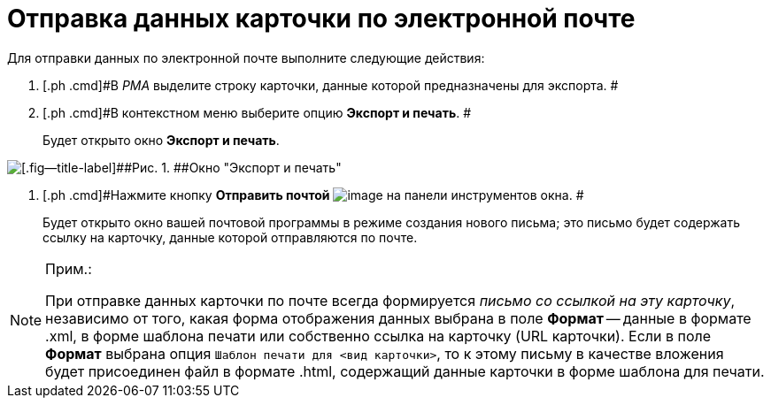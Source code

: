 = Отправка данных карточки по электронной почте

Для отправки данных по электронной почте выполните следующие действия:

. [.ph .cmd]#В _РМА_ выделите строку карточки, данные которой предназначены для экспорта. #
. [.ph .cmd]#В контекстном меню выберите опцию [.ph .uicontrol]*Экспорт и печать*. #
+
Будет открыто окно [.keyword .wintitle]*Экспорт и печать*.

image::img/Exporting_and_Printing_Data_Cards.png[[.fig--title-label]##Рис. 1. ##Окно "Экспорт и печать"]
. [.ph .cmd]#Нажмите кнопку [.ph .uicontrol]*Отправить почтой* image:img/Buttons/Send_Mail.png[image] на панели инструментов окна. #
+
Будет открыто окно вашей почтовой программы в режиме создания нового письма; это письмо будет содержать ссылку на карточку, данные которой отправляются по почте.

[NOTE]
====
[.note__title]#Прим.:#

При отправке данных карточки по почте всегда формируется [.keyword .parmname]_письмо со ссылкой на эту карточку_, независимо от того, какая форма отображения данных выбрана в поле [.ph .uicontrol]*Формат* -- данные в формате .xml, в форме шаблона печати или собственно ссылка на карточку (URL карточки). Если в поле [.ph .uicontrol]*Формат* выбрана опция [.kbd .ph .userinput]`Шаблон печати для <вид карточки>`, то к этому письму в качестве вложения будет присоединен файл в формате .html, содержащий данные карточки в форме шаблона для печати.
====
